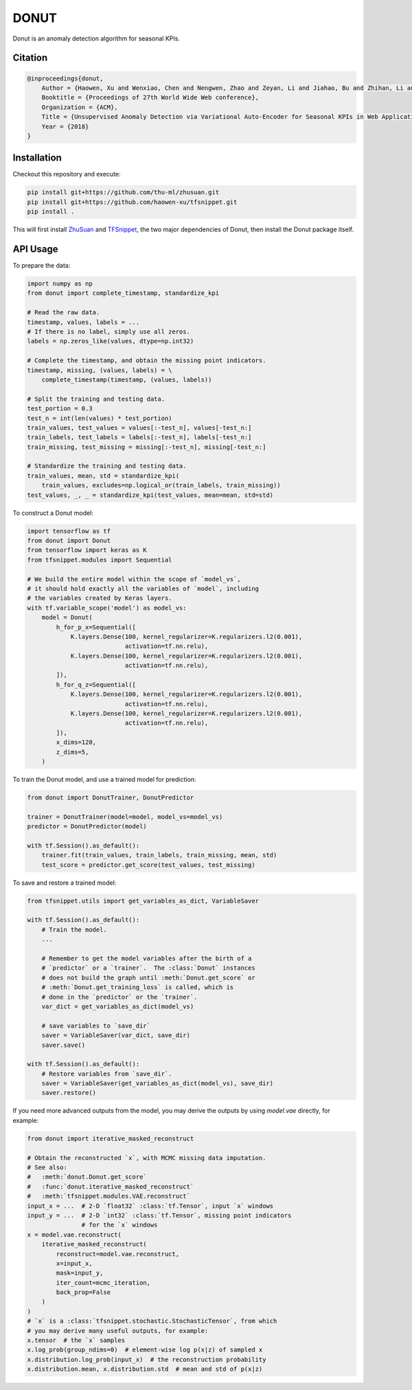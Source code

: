 DONUT
=====

.. image:: https://travis-ci.org/haowen-xu/donut.svg?branch=master
    :target: https://travis-ci.org/haowen-xu/donut
.. image:: https://coveralls.io/repos/github/haowen-xu/donut/badge.svg?branch=master
    :target: https://coveralls.io/github/haowen-xu/donut?branch=master

Donut is an anomaly detection algorithm for seasonal KPIs.

Citation
--------

.. code-block:: bibtex

    @inproceedings{donut,
        Author = {Haowen, Xu and Wenxiao, Chen and Nengwen, Zhao and Zeyan, Li and Jiahao, Bu and Zhihan, Li and Ying, Liu and Youjian, Zhao and Dan, Pei and Yang, Feng and Jie, Chen and Zhaogang, Wang and Honglin, Qiao},
        Booktitle = {Proceedings of 27th World Wide Web conference},
        Organization = {ACM},
        Title = {Unsupervised Anomaly Detection via Variational Auto-Encoder for Seasonal KPIs in Web Applications},
        Year = {2018}
    }

Installation
------------

Checkout this repository and execute:

.. code-block:: bash

    pip install git+https://github.com/thu-ml/zhusuan.git
    pip install git+https://github.com/haowen-xu/tfsnippet.git
    pip install .

This will first install `ZhuSuan <https://github.com/thu-ml/zhusuan>`_ and
`TFSnippet <https://github.com/haowen-xu/tfsnippet>`_, the two major dependencies
of Donut, then install the Donut package itself.

API Usage
---------

To prepare the data:

.. code-block:: python

    import numpy as np
    from donut import complete_timestamp, standardize_kpi

    # Read the raw data.
    timestamp, values, labels = ...
    # If there is no label, simply use all zeros.
    labels = np.zeros_like(values, dtype=np.int32)

    # Complete the timestamp, and obtain the missing point indicators.
    timestamp, missing, (values, labels) = \
        complete_timestamp(timestamp, (values, labels))

    # Split the training and testing data.
    test_portion = 0.3
    test_n = int(len(values) * test_portion)
    train_values, test_values = values[:-test_n], values[-test_n:]
    train_labels, test_labels = labels[:-test_n], labels[-test_n:]
    train_missing, test_missing = missing[:-test_n], missing[-test_n:]

    # Standardize the training and testing data.
    train_values, mean, std = standardize_kpi(
        train_values, excludes=np.logical_or(train_labels, train_missing))
    test_values, _, _ = standardize_kpi(test_values, mean=mean, std=std)

To construct a Donut model:

.. code-block:: python

    import tensorflow as tf
    from donut import Donut
    from tensorflow import keras as K
    from tfsnippet.modules import Sequential

    # We build the entire model within the scope of `model_vs`,
    # it should hold exactly all the variables of `model`, including
    # the variables created by Keras layers.
    with tf.variable_scope('model') as model_vs:
        model = Donut(
            h_for_p_x=Sequential([
                K.layers.Dense(100, kernel_regularizer=K.regularizers.l2(0.001),
                               activation=tf.nn.relu),
                K.layers.Dense(100, kernel_regularizer=K.regularizers.l2(0.001),
                               activation=tf.nn.relu),
            ]),
            h_for_q_z=Sequential([
                K.layers.Dense(100, kernel_regularizer=K.regularizers.l2(0.001),
                               activation=tf.nn.relu),
                K.layers.Dense(100, kernel_regularizer=K.regularizers.l2(0.001),
                               activation=tf.nn.relu),
            ]),
            x_dims=120,
            z_dims=5,
        )

To train the Donut model, and use a trained model for prediction:

.. code-block:: python

    from donut import DonutTrainer, DonutPredictor

    trainer = DonutTrainer(model=model, model_vs=model_vs)
    predictor = DonutPredictor(model)

    with tf.Session().as_default():
        trainer.fit(train_values, train_labels, train_missing, mean, std)
        test_score = predictor.get_score(test_values, test_missing)

To save and restore a trained model:

.. code-block:: python

    from tfsnippet.utils import get_variables_as_dict, VariableSaver

    with tf.Session().as_default():
        # Train the model.
        ...

        # Remember to get the model variables after the birth of a
        # `predictor` or a `trainer`.  The :class:`Donut` instances
        # does not build the graph until :meth:`Donut.get_score` or
        # :meth:`Donut.get_training_loss` is called, which is
        # done in the `predictor` or the `trainer`.
        var_dict = get_variables_as_dict(model_vs)

        # save variables to `save_dir`
        saver = VariableSaver(var_dict, save_dir)
        saver.save()

    with tf.Session().as_default():
        # Restore variables from `save_dir`.
        saver = VariableSaver(get_variables_as_dict(model_vs), save_dir)
        saver.restore()


If you need more advanced outputs from the model, you may derive the outputs
by using `model.vae` directly, for example:

.. code-block:: python

    from donut import iterative_masked_reconstruct

    # Obtain the reconstructed `x`, with MCMC missing data imputation.
    # See also:
    #   :meth:`donut.Donut.get_score`
    #   :func:`donut.iterative_masked_reconstruct`
    #   :meth:`tfsnippet.modules.VAE.reconstruct`
    input_x = ...  # 2-D `float32` :class:`tf.Tensor`, input `x` windows
    input_y = ...  # 2-D `int32` :class:`tf.Tensor`, missing point indicators
                   # for the `x` windows
    x = model.vae.reconstruct(
        iterative_masked_reconstruct(
            reconstruct=model.vae.reconstruct,
            x=input_x,
            mask=input_y,
            iter_count=mcmc_iteration,
            back_prop=False
        )
    )
    # `x` is a :class:`tfsnippet.stochastic.StochasticTensor`, from which
    # you may derive many useful outputs, for example:
    x.tensor  # the `x` samples
    x.log_prob(group_ndims=0)  # element-wise log p(x|z) of sampled x
    x.distribution.log_prob(input_x)  # the reconstruction probability
    x.distribution.mean, x.distribution.std  # mean and std of p(x|z)
